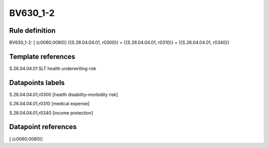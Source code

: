 =========
BV630_1-2
=========

Rule definition
---------------

BV630_1-2: [ (c0060;0080)] {{S.26.04.04.01, r0300}} = {{S.26.04.04.01, r0310}} + {{S.26.04.04.01, r0340}}


Template references
-------------------

S.26.04.04.01 SLT health underwriting risk


Datapoints labels
-----------------

S.26.04.04.01,r0300 [health disability-morbidity risk]

S.26.04.04.01,r0310 [medical expense]

S.26.04.04.01,r0340 [income protection]



Datapoint references
--------------------

[ (c0060;0080)]